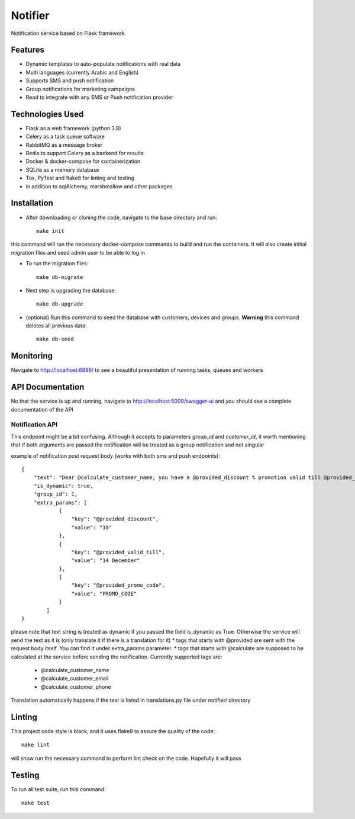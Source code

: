 Notifier
========

Notification service based on Flask framework

.. image:: https://img.shields.io/badge/built%20with-Cookiecutter%20Flask%20RESTful-ff69b4.svg
     :target: https://github.com/karec/cookiecutter-flask-restful/
     :alt: Built with Cookiecutter Flask RESTful
.. image:: https://img.shields.io/badge/code%20style-black-000000.svg
     :target: https://github.com/ambv/black
     :alt: Black code style


Features
--------

* Dynamic templates to auto-populate notifications with real data

* Multi languages (currently Arabic and English)

* Supports SMS and push notification

* Group notifications for marketing campaigns

* Read to integrate with any SMS or Push notification provider


Technologies Used
-----------------

* Flask as a web framework (python 3.8)

* Celery as a task queue software

* RabbitMQ as a message broker

* Redis to support Celery as a backend for results

* Docker & docker-compose for containerization

* SQLite as a memory database

* Tox, PyTest and flake8 for linting and testing

* in addition to sqlAlchemy, marshmallow and other packages


Installation
------------

* After downloading or cloning the code, navigate to the base directory and run::

    make init

this command will run the necessary docker-compose commands to build and run the containers. It will also create initial migration files and seed admin user to be able to log in

* To run the migration files::

    make db-migrate

* Next step is upgrading the database::

    make db-upgrade

* (optional) Run this command to seed the database with customers, devices and groups. **Warning** this command deletes all previous data::

    make db-seed

Monitoring
----------

Navigate to http://localhost:8888/ to see a beautiful presentation of running tasks, queues and workers


API Documentation
-----------------

No that the service is up and running, navigate to http://localhost:5000/swagger-ui and you should see a complete documentation of the API


Notification API
^^^^^^^^^^^^^^^^

This endpoint might be a bit confusing. Although it accepts to parameters `group_id` and `customer_id`, it worth mentioning that if both arguments are passed the notification will be treated as a group notification and not singular

example of notification post request body (works with both sms and push endpoints)::

    {
        "text": "Dear @calculate_customer_name, you have a @provided_discount % promotion valid till @provided_valid_till. Activate it using this promo code: @provided_promo_code",
        "is_dynamic": true,
        "group_id": 1,
        "extra_params": [
                {
                    "key": "@provided_discount",
                    "value": "10"
                },
                {
                    "key": "@provided_valid_till",
                    "value": "14 December"
                },
                {
                    "key": "@provided_promo_code",
                    "value": "PROMO_CODE"
                }
            ]
    }


please note that text string is treated as dynamic if you passed the field is_dynamic as True. Otherwise the service will send the text as it is (only translate it if there is a translation for it)
*   tags that starts with @provided are sent with the request body itself. You can find it under extra_params parameter.
*   tags that starts with @calculate are supposed to be calculated at the service before sending the notification. Currently supported tags are:
    *   @calculate_customer_name
    *   @calculate_customer_email
    *   @calculate_customer_phone

Translation automatically happens if the text is listed in translations.py file under notifier/ directory

Linting
-------

This project code style is black, and it uses flake8 to assure the quality of the code::

    make lint

will show run the necessary command to perform lint check on the code. Hopefully it will pass


Testing
-------
To run all test suite, run this command::

    make test

